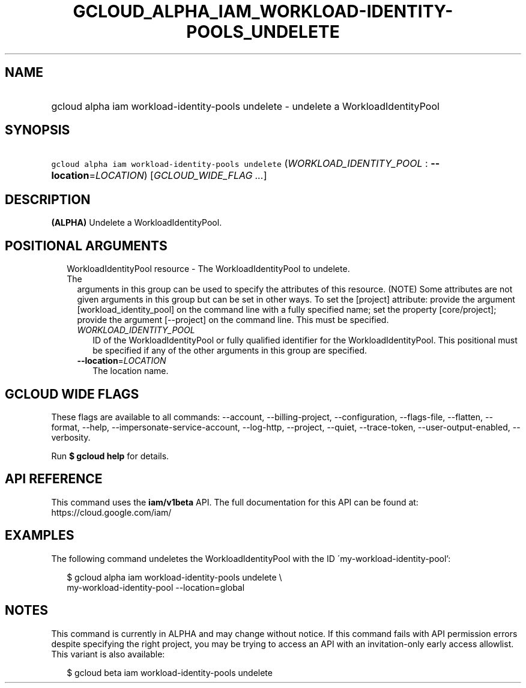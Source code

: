 
.TH "GCLOUD_ALPHA_IAM_WORKLOAD\-IDENTITY\-POOLS_UNDELETE" 1



.SH "NAME"
.HP
gcloud alpha iam workload\-identity\-pools undelete \- undelete a WorkloadIdentityPool



.SH "SYNOPSIS"
.HP
\f5gcloud alpha iam workload\-identity\-pools undelete\fR (\fIWORKLOAD_IDENTITY_POOL\fR\ :\ \fB\-\-location\fR=\fILOCATION\fR) [\fIGCLOUD_WIDE_FLAG\ ...\fR]



.SH "DESCRIPTION"

\fB(ALPHA)\fR Undelete a WorkloadIdentityPool.



.SH "POSITIONAL ARGUMENTS"

.RS 2m
.TP 2m

WorkloadIdentityPool resource \- The WorkloadIdentityPool to undelete. The
arguments in this group can be used to specify the attributes of this resource.
(NOTE) Some attributes are not given arguments in this group but can be set in
other ways. To set the [project] attribute: provide the argument
[workload_identity_pool] on the command line with a fully specified name; set
the property [core/project]; provide the argument [\-\-project] on the command
line. This must be specified.

.RS 2m
.TP 2m
\fIWORKLOAD_IDENTITY_POOL\fR
ID of the WorkloadIdentityPool or fully qualified identifier for the
WorkloadIdentityPool. This positional must be specified if any of the other
arguments in this group are specified.

.TP 2m
\fB\-\-location\fR=\fILOCATION\fR
The location name.


.RE
.RE
.sp

.SH "GCLOUD WIDE FLAGS"

These flags are available to all commands: \-\-account, \-\-billing\-project,
\-\-configuration, \-\-flags\-file, \-\-flatten, \-\-format, \-\-help,
\-\-impersonate\-service\-account, \-\-log\-http, \-\-project, \-\-quiet,
\-\-trace\-token, \-\-user\-output\-enabled, \-\-verbosity.

Run \fB$ gcloud help\fR for details.



.SH "API REFERENCE"

This command uses the \fBiam/v1beta\fR API. The full documentation for this API
can be found at: https://cloud.google.com/iam/



.SH "EXAMPLES"

The following command undeletes the WorkloadIdentityPool with the ID
\'my\-workload\-identity\-pool':

.RS 2m
$ gcloud alpha iam workload\-identity\-pools undelete \e
    my\-workload\-identity\-pool \-\-location=global
.RE



.SH "NOTES"

This command is currently in ALPHA and may change without notice. If this
command fails with API permission errors despite specifying the right project,
you may be trying to access an API with an invitation\-only early access
allowlist. This variant is also available:

.RS 2m
$ gcloud beta iam workload\-identity\-pools undelete
.RE

